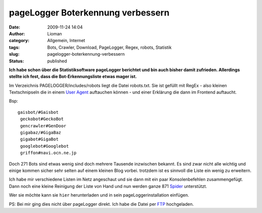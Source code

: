 pageLogger Boterkennung verbessern
##################################
:date: 2009-11-24 14:04
:author: Lioman
:category: Allgemein, Internet
:tags: Bots, Crawler, Download, PageLogger, Regex, robots, Statistik
:slug: pagelogger-boterkennung-verbessern
:status: published

**Ich habe schon über die Statistiksoftware pageLogger berichtet und bin
auch bisher damit zufrieden. Allerdings stellte ich fest, dass die
Bot-Erkennungsliste etwas mager ist.**

Im Verzeichnis PAGELOGGER/includes/robots liegt die Datei robots.txt.
Sie ist gefüllt mit RegEx - also kleinen Textschnipseln die in einem
`User Agent <http://de.wikipedia.org/wiki/User%20Agent>`__ auftauchen
können - und einer Erklärung die dann im Frontend auftaucht.

Bsp:

::

    gaisbot/#Gaisbot
     geckobot#GeckoBot
     gencrawler#GenDoor
     gigabaz/#GigaBaz
     gigabot#GigaBot
     googlebot#Googlebot
     griffon#navi.ocn.ne.jp

Doch 271 Bots sind etwas wenig sind doch mehrere Tausende inzwischen
bekannt. Es sind zwar nicht alle wichtig und einige kommen sicher sehr
selten auf einem kleinen Blog vorbei. trotzdem ist es sinnvoll die Liste
ein wenig zu erweitern.

Ich habe mir verschiedene Listen im Netz angeschaut und sie dann mit ein
paar Konsolenbefehlen zusammengefügt. Dann noch eine kleine Reinigung
der Liste von Hand und nun werden ganze 871
`Spider <http://de.wikipedia.org/wiki/Webcrawler>`__ unterstützt.

Wer sie möchte kann sie ``hier`` herunterladen und in sein
pageLoggerinstallation einfügen.

PS: Bei mir ging dies nicht über pageLogger direkt. Ich habe die Datei
per `FTP <http://de.wikipedia.org/wiki/File%20Transfer%20Protocol>`__
hochgeladen.

